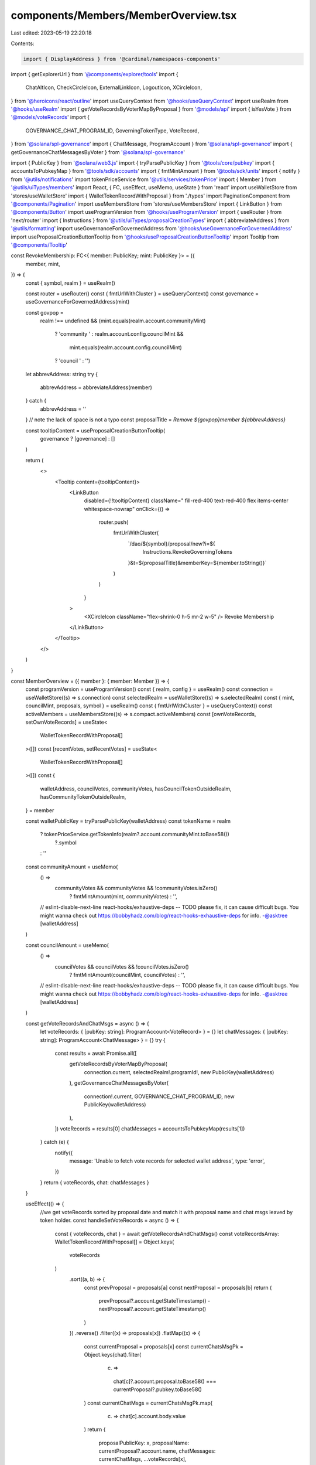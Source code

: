 components/Members/MemberOverview.tsx
=====================================

Last edited: 2023-05-19 22:20:18

Contents:

.. code-block:: tsx

    import { DisplayAddress } from '@cardinal/namespaces-components'
import { getExplorerUrl } from '@components/explorer/tools'
import {
  ChatAltIcon,
  CheckCircleIcon,
  ExternalLinkIcon,
  LogoutIcon,
  XCircleIcon,
} from '@heroicons/react/outline'
import useQueryContext from '@hooks/useQueryContext'
import useRealm from '@hooks/useRealm'
import { getVoteRecordsByVoterMapByProposal } from '@models/api'
import { isYesVote } from '@models/voteRecords'
import {
  GOVERNANCE_CHAT_PROGRAM_ID,
  GoverningTokenType,
  VoteRecord,
} from '@solana/spl-governance'
import { ChatMessage, ProgramAccount } from '@solana/spl-governance'
import { getGovernanceChatMessagesByVoter } from '@solana/spl-governance'

import { PublicKey } from '@solana/web3.js'
import { tryParsePublicKey } from '@tools/core/pubkey'
import { accountsToPubkeyMap } from '@tools/sdk/accounts'
import { fmtMintAmount } from '@tools/sdk/units'
import { notify } from '@utils/notifications'
import tokenPriceService from '@utils/services/tokenPrice'
import { Member } from '@utils/uiTypes/members'
import React, { FC, useEffect, useMemo, useState } from 'react'
import useWalletStore from 'stores/useWalletStore'
import { WalletTokenRecordWithProposal } from './types'
import PaginationComponent from '@components/Pagination'
import useMembersStore from 'stores/useMembersStore'
import { LinkButton } from '@components/Button'
import useProgramVersion from '@hooks/useProgramVersion'
import { useRouter } from 'next/router'
import { Instructions } from '@utils/uiTypes/proposalCreationTypes'
import { abbreviateAddress } from '@utils/formatting'
import useGovernanceForGovernedAddress from '@hooks/useGovernanceForGovernedAddress'
import useProposalCreationButtonTooltip from '@hooks/useProposalCreationButtonTooltip'
import Tooltip from '@components/Tooltip'

const RevokeMembership: FC<{ member: PublicKey; mint: PublicKey }> = ({
  member,
  mint,
}) => {
  const { symbol, realm } = useRealm()

  const router = useRouter()
  const { fmtUrlWithCluster } = useQueryContext()
  const governance = useGovernanceForGovernedAddress(mint)

  const govpop =
    realm !== undefined &&
    (mint.equals(realm.account.communityMint)
      ? 'community '
      : realm.account.config.councilMint &&
        mint.equals(realm.account.config.councilMint)
      ? 'council '
      : '')
  let abbrevAddress: string
  try {
    abbrevAddress = abbreviateAddress(member)
  } catch {
    abbrevAddress = ''
  }
  // note the lack of space is not a typo
  const proposalTitle = `Remove ${govpop}member ${abbrevAddress}`

  const tooltipContent = useProposalCreationButtonTooltip(
    governance ? [governance] : []
  )

  return (
    <>
      <Tooltip content={tooltipContent}>
        <LinkButton
          disabled={!!tooltipContent}
          className=" fill-red-400 text-red-400 flex items-center whitespace-nowrap"
          onClick={() =>
            router.push(
              fmtUrlWithCluster(
                `/dao/${symbol}/proposal/new?i=${
                  Instructions.RevokeGoverningTokens
                }&t=${proposalTitle}&memberKey=${member.toString()}`
              )
            )
          }
        >
          <XCircleIcon className="flex-shrink-0 h-5 mr-2 w-5" />
          Revoke Membership
        </LinkButton>
      </Tooltip>
    </>
  )
}

const MemberOverview = ({ member }: { member: Member }) => {
  const programVersion = useProgramVersion()
  const { realm, config } = useRealm()
  const connection = useWalletStore((s) => s.connection)
  const selectedRealm = useWalletStore((s) => s.selectedRealm)
  const { mint, councilMint, proposals, symbol } = useRealm()
  const { fmtUrlWithCluster } = useQueryContext()
  const activeMembers = useMembersStore((s) => s.compact.activeMembers)
  const [ownVoteRecords, setOwnVoteRecords] = useState<
    WalletTokenRecordWithProposal[]
  >([])
  const [recentVotes, setRecentVotes] = useState<
    WalletTokenRecordWithProposal[]
  >([])
  const {
    walletAddress,
    councilVotes,
    communityVotes,
    hasCouncilTokenOutsideRealm,
    hasCommunityTokenOutsideRealm,
  } = member

  const walletPublicKey = tryParsePublicKey(walletAddress)
  const tokenName = realm
    ? tokenPriceService.getTokenInfo(realm?.account.communityMint.toBase58())
        ?.symbol
    : ''
  const communityAmount = useMemo(
    () =>
      communityVotes && communityVotes && !communityVotes.isZero()
        ? fmtMintAmount(mint, communityVotes)
        : '',
    // eslint-disable-next-line react-hooks/exhaustive-deps -- TODO please fix, it can cause difficult bugs. You might wanna check out https://bobbyhadz.com/blog/react-hooks-exhaustive-deps for info. -@asktree
    [walletAddress]
  )

  const councilAmount = useMemo(
    () =>
      councilVotes && councilVotes && !councilVotes.isZero()
        ? fmtMintAmount(councilMint, councilVotes)
        : '',
    // eslint-disable-next-line react-hooks/exhaustive-deps -- TODO please fix, it can cause difficult bugs. You might wanna check out https://bobbyhadz.com/blog/react-hooks-exhaustive-deps for info. -@asktree
    [walletAddress]
  )

  const getVoteRecordsAndChatMsgs = async () => {
    let voteRecords: { [pubKey: string]: ProgramAccount<VoteRecord> } = {}
    let chatMessages: { [pubKey: string]: ProgramAccount<ChatMessage> } = {}
    try {
      const results = await Promise.all([
        getVoteRecordsByVoterMapByProposal(
          connection.current,
          selectedRealm!.programId!,
          new PublicKey(walletAddress)
        ),
        getGovernanceChatMessagesByVoter(
          connection!.current,
          GOVERNANCE_CHAT_PROGRAM_ID,
          new PublicKey(walletAddress)
        ),
      ])
      voteRecords = results[0]
      chatMessages = accountsToPubkeyMap(results[1])
    } catch (e) {
      notify({
        message: 'Unable to fetch vote records for selected wallet address',
        type: 'error',
      })
    }
    return { voteRecords, chat: chatMessages }
  }

  useEffect(() => {
    //we get voteRecords sorted by proposal date and match it with proposal name and chat msgs leaved by token holder.
    const handleSetVoteRecords = async () => {
      const { voteRecords, chat } = await getVoteRecordsAndChatMsgs()
      const voteRecordsArray: WalletTokenRecordWithProposal[] = Object.keys(
        voteRecords
      )
        .sort((a, b) => {
          const prevProposal = proposals[a]
          const nextProposal = proposals[b]
          return (
            prevProposal?.account.getStateTimestamp() -
            nextProposal?.account.getStateTimestamp()
          )
        })
        .reverse()
        .filter((x) => proposals[x])
        .flatMap((x) => {
          const currentProposal = proposals[x]
          const currentChatsMsgPk = Object.keys(chat).filter(
            (c) =>
              chat[c]?.account.proposal.toBase58() ===
              currentProposal?.pubkey.toBase58()
          )
          const currentChatMsgs = currentChatsMsgPk.map(
            (c) => chat[c].account.body.value
          )
          return {
            proposalPublicKey: x,
            proposalName: currentProposal?.account.name,
            chatMessages: currentChatMsgs,
            ...voteRecords[x],
          }
        })

      setOwnVoteRecords(voteRecordsArray)
    }
    handleSetVoteRecords()
    // eslint-disable-next-line react-hooks/exhaustive-deps -- TODO please fix, it can cause difficult bugs. You might wanna check out https://bobbyhadz.com/blog/react-hooks-exhaustive-deps for info. -@asktree
  }, [walletAddress])

  const memberVotePowerRank = useMemo(() => {
    const sortedMembers = activeMembers.sort((a, b) =>
      a.communityVotes.cmp(b.communityVotes) === 1 ? -1 : 1
    )
    return (
      sortedMembers.findIndex(
        (m) => m.walletAddress === member?.walletAddress
      ) + 1
    )
    // eslint-disable-next-line react-hooks/exhaustive-deps -- TODO please fix, it can cause difficult bugs. You might wanna check out https://bobbyhadz.com/blog/react-hooks-exhaustive-deps for info. -@asktree
  }, [JSON.stringify(activeMembers.length), member.walletAddress])

  useEffect(() => {
    setRecentVotes(paginateVotes(0))
    // eslint-disable-next-line react-hooks/exhaustive-deps -- TODO please fix, it can cause difficult bugs. You might wanna check out https://bobbyhadz.com/blog/react-hooks-exhaustive-deps for info. -@asktree
  }, [JSON.stringify(ownVoteRecords)])

  const perPage = 8
  const totalPages = Math.ceil(ownVoteRecords.length / perPage)
  const onPageChange = (page) => {
    setRecentVotes(paginateVotes(page))
  }
  const paginateVotes = (page) => {
    return ownVoteRecords.slice(page * perPage, (page + 1) * perPage)
  }

  const Address = useMemo(() => {
    return (
      <DisplayAddress
        connection={connection.current}
        address={walletPublicKey}
        height="12px"
        width="100px"
        dark={true}
      />
    )
    // eslint-disable-next-line react-hooks/exhaustive-deps -- TODO please fix, it can cause difficult bugs. You might wanna check out https://bobbyhadz.com/blog/react-hooks-exhaustive-deps for info. -@asktree
  }, [walletPublicKey?.toBase58()])

  const councilMintKey = realm?.account.config.councilMint
  const communityMintKey = realm?.account.communityMint

  const isRevokableCouncilMember =
    !councilVotes.isZero() &&
    councilMintKey &&
    config?.account.councilTokenConfig.tokenType ===
      GoverningTokenType.Membership

  const isRevokableCommunityMember =
    !communityVotes.isZero() &&
    communityMintKey &&
    config?.account.communityTokenConfig.tokenType ===
      GoverningTokenType.Membership

  return (
    <>
      <div className="flex items-center justify-between mb-2 py-2">
        <h2 className="mb-0">{Address}</h2>
        <div className="flex gap-6">
          <a
            className="default-transition flex items-center text-primary-light hover:text-primary-dark text-sm"
            href={
              walletAddress
                ? getExplorerUrl(connection.cluster, walletAddress)
                : ''
            }
            target="_blank"
            rel="noopener noreferrer"
            onClick={(e) => e.stopPropagation()}
          >
            Explorer
            <ExternalLinkIcon className="flex-shrink-0 h-4 ml-1 w-4" />
          </a>
          {programVersion >= 3 &&
            realm !== undefined &&
            (isRevokableCouncilMember || isRevokableCommunityMember) && (
              <RevokeMembership
                member={new PublicKey(member.walletAddress)}
                mint={
                  isRevokableCouncilMember ? councilMintKey : communityMintKey! // Typescript is wrong!
                }
              />
            )}
        </div>
      </div>
      <div className="flex flex-col space-y-3 md:space-y-0 md:flex-row md:space-x-3">
        {(communityAmount || !councilAmount) && (
          <div className="bg-bkg-1 px-4 py-2 rounded-md w-full break-all">
            <p>{tokenName} Votes</p>
            <div className="font-bold text-fgd-1 text-2xl flex items-center">
              {communityAmount || 0}{' '}
              {hasCommunityTokenOutsideRealm && (
                <LogoutIcon className="w-4 h-4 ml-1"></LogoutIcon>
              )}
            </div>

            <p>Vote Power Rank: {memberVotePowerRank}</p>
          </div>
        )}
        {councilAmount && (
          <div className="bg-bkg-1 px-4 py-2 rounded-md w-full break-all">
            <p>Council Votes</p>
            <div className="font-bold text-fgd-1 text-2xl flex items-center">
              {councilAmount}{' '}
              {hasCouncilTokenOutsideRealm && (
                <LogoutIcon className="w-3 h-3 ml-1"></LogoutIcon>
              )}
            </div>
          </div>
        )}
        <div className="bg-bkg-1 px-4 py-2 rounded-md w-full break-all">
          <p>Votes Cast</p>
          <div className="font-bold text-fgd-1 text-2xl">
            {ownVoteRecords.length}
          </div>
          <div className="flex">
            <p>
              Yes Votes:{' '}
              {ownVoteRecords.filter((v) => isYesVote(v.account))?.length}
            </p>
            <span className="px-2 text-fgd-4">|</span>
            <p>
              No Votes:{' '}
              {ownVoteRecords.filter((v) => !isYesVote(v.account))?.length}
            </p>
          </div>
        </div>
      </div>
      <div className="pt-4">
        <h3 className="mb-3 text-base">
          {ownVoteRecords?.length} Recent Votes
        </h3>
        {recentVotes.map((x) => (
          <a
            href={fmtUrlWithCluster(
              `/dao/${symbol}/proposal/${x.proposalPublicKey}`
            )}
            rel="noopener noreferrer"
            className="border border-fgd-4 default-transition rounded-lg hover:bg-bkg-3 p-4 text-xs text-th-fgd-1 mb-2 block"
            key={x.proposalPublicKey}
          >
            <div className="flex items-center justify-between">
              <p className="font-bold mb-0 text-fgd-1">{x.proposalName}</p>
              {isYesVote(x.account) ? (
                <p className="bg-bkg-4 flex items-center mb-0 ml-4 px-2 py-1 rounded-full text-xs whitespace-nowrap">
                  <CheckCircleIcon className="flex-shrink-0 h-5 mr-1 text-green w-5" />
                  Voted Yes
                </p>
              ) : (
                <p className="bg-bkg-4 flex items-center mb-0 ml-4 px-2 py-1 rounded-full text-xs whitespace-nowrap">
                  <XCircleIcon className="flex-shrink-0 h-5 mr-1 text-red w-5" />
                  Voted No
                </p>
              )}
            </div>
            {x.chatMessages?.length > 0 ? (
              <>
                {x.chatMessages.map((msg, index) => (
                  <div
                    className="bg-bkg-1 space-y-2 mt-2 px-4 py-3 rounded-md"
                    key={index}
                  >
                    <p className={`flex items-center text-fgd-3 text-xs`}>
                      <ChatAltIcon className="flex-shrink-0 h-5 mr-1.5 text-fgd-2 w-5" />
                      {msg}
                    </p>
                  </div>
                ))}
              </>
            ) : null}
          </a>
        ))}
        <div>
          <PaginationComponent
            totalPages={totalPages}
            onPageChange={onPageChange}
          ></PaginationComponent>
        </div>
      </div>
    </>
  )
}

export default MemberOverview


